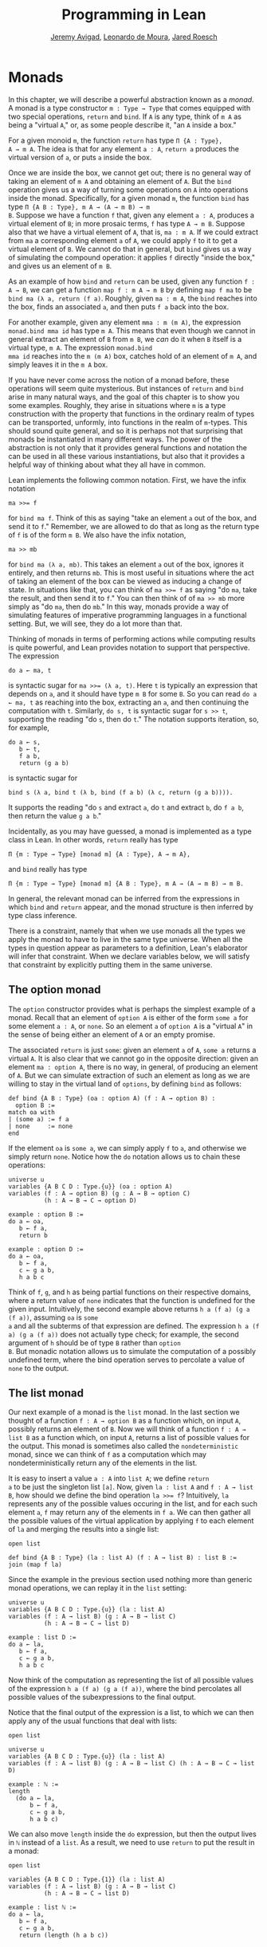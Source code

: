 #+Title: Programming in Lean
#+Author: [[http://www.andrew.cmu.edu/user/avigad][Jeremy Avigad]], [[http://leodemoura.github.io][Leonardo de Moura]], [[http://jroesch.github.io/][Jared Roesch]]

* Monads
:PROPERTIES:
  :CUSTOM_ID: Monads
:END:

In this chapter, we will describe a powerful abstraction known as a
/monad/. A monad is a type constructor =m : Type → Type= that comes
equipped with two special operations, =return= and =bind=. If =A= is
any type, think of =m A= as being a "virtual =A=," or, as some people
describe it, "an =A= inside a box." 

For a given monoid =m=, the function =return= has type =Π {A : Type},
A → m A=. The idea is that for any element =a : A=, =return a=
produces the virtual version of =a=, or puts =a= inside the box.

Once we are inside the box, we cannot get out; there is no general way
of taking an element of =m A= and obtaining an element of =A=. But the
=bind= operation gives us a way of turning some operations on =A= into
operations inside the monad. Specifically, for a given monad =m=, the
function =bind= has type =Π {A B : Type}, m A → (A → m B) → m
B=. Suppose we have a function =f= that, given any element =a : A=,
produces a virtual element of =B=; in more prosaic terms, =f= has
type =A → m B=. Suppose also that we have a virtual element of =A=, that
is, =ma : m A=. If we could extract from =ma= a corresponding element
=a= of =A=, we could apply =f= to it to get a virtual element of
=B=. We cannot do that in general, but =bind= gives us a way of
simulating the compound operation: it applies =f= directly "inside the
box," and gives us an element of =m B=.

As an example of how =bind= and =return= can be used, given any
function =f : A → B=, we can get a function =map f : m A → m B= by
defining =map f ma= to be =bind ma (λ a, return (f a)=. Roughly, given
=ma : m A=, the =bind= reaches into the box, finds an associated =a=,
and then puts =f a= back into the box.

For another example, given any element =mma : m (m A)=, the expression
=monad.bind mma id= has type =m A=. This means that even though we
cannot in general extract an element of =B= from =m B=, we /can/ do it
when =B= itself is a virtual type, =m A=. The expression =monad.bind
mma id= reaches into the =m (m A)= box, catches hold of an element of
=m A=, and simply leaves it in the =m A= box.

If you have never come across the notion of a monad before, these
operations will seem quite mysterious. But instances of =return= and
=bind= arise in many natural ways, and the goal of this chapter is to
show you some examples. Roughly, they arise in situations where =m= is
a type construction with the property that functions in the ordinary
realm of types can be transported, unformly, into functions in the
realm of =m=-types. This should sound quite general, and so it is
perhaps not that surprising that monads be instantiated in many
different ways. The power of the abstraction is not only that it
provides general functions and notation the can be used in all these
various instantiations, but also that it provides a helpful way of
thinking about what they all have in common.

Lean implements the following common notation. First, we have the
infix notation
#+BEGIN_SRC lean_text
ma >>= f
#+END_SRC
for =bind ma f=. Think of this as saying
"take an element =a= out of the box, and send it to =f=." Remember, we
are allowed to do that as long as the return type of =f= is of the
form =m B=. We also have the infix notation, 
#+BEGIN_SRC lean_text
ma >> mb
#+END_SRC 
for =bind ma (λ a, mb)=. This takes an element =a= out of the box,
ignores it entirely, and then returns =mb=. This is most useful in
situations where the act of taking an element of the box can be viewed
as inducing a change of state. In situations like that, you can think
of ~ma >>= f~ as saying "do =ma=, take the result, and then send it to
=f=." You can then think of of ~ma >> mb~ more simply as "do =ma=,
then do =mb=." In this way, monads provide a way of simulating
features of imperative programming languages in a functional
setting. But, we will see, they do a lot more than that.

Thinking of monads in terms of performing actions while computing
results is quite powerful, and Lean provides notation to support that
perspective. The expression
#+BEGIN_SRC lean_text
do a ← ma, t
#+END_SRC
is syntactic sugar for ~ma >>= (λ a, t)~. Here =t= is typically an
expression that depends on =a=, and it should have type =m B= for some
=B=. So you can read =do a ← ma, t= as reaching into the box,
extracting an =a=, and then continuing the computation with
=t=. Similarly, =do s, t= is syntactic sugar for =s >> t=, supporting
the reading "do =s=, then do =t=." The notation supports iteration,
so, for example, 
#+BEGIN_SRC lean_text
do a ← s, 
   b ← t, 
   f a b, 
   return (g a b)
#+END_SRC
is syntactic sugar for
#+BEGIN_SRC lean_text
bind s (λ a, bind t (λ b, bind (f a b) (λ c, return (g a b)))). 
#+END_SRC
It supports the reading "do =s= and extract =a=, do =t= and
extract =b=, do =f a b=, then return the value =g a b=."

Incidentally, as you may have guessed, a monad is implemented as a
type class in Lean. In other words, =return= really has type 
#+BEGIN_SRC lean_text
Π {m : Type → Type} [monad m] {A : Type}, A → m A},
#+END_SRC
and =bind= really has type 
#+BEGIN_SRC lean_text
Π {m : Type → Type} [monad m] {A B : Type}, m A → (A → m B) → m B.
#+END_SRC
In general, the relevant monad can be inferred from the expressions in
which =bind= and =return= appear, and the monad structure is then
inferred by type class inference.

There is a constraint, namely that when we use monads all the types we
apply the monad to have to live in the same type universe. When all
the types in question appear as parameters to a definition, Lean's
elaborator will infer that constraint. When we declare variables
below, we will satisfy that constraint by explicitly putting them in
the same universe.

# TODO: explain universes somewhere? Or say more here?

** The option monad

The =option= constructor provides what is perhaps the simplest example
of a monad. Recall that an element of =option A= is either of the form
=some a= for some element =a : A=, or =none=. So an element =a=
of =option A= is a "virtual =A=" in the sense of being either an
element of =A= or an empty promise.

The associated =return= is just =some=: given an element =a= of =A=,
=some a= returns a virtual =A=. It is also clear that we cannot go in
the opposite direction: given an element =ma : option A=, there is no
way, in general, of producing an element of =A=. But we can simulate
extraction of such an element as long as we are willing to stay in the
virtual land of =options=, by defining =bind= as follows:
#+BEGIN_SRC lean
def bind {A B : Type} (oa : option A) (f : A → option B) : 
  option B :=
match oa with
| (some a) := f a
| none     := none
end
#+END_SRC
If the element =oa= is =some a=, we can simply apply =f= to =a=, and
otherwise we simply return =none=. Notice how the =do= notation allows
us to chain these operations:
#+BEGIN_SRC lean
universe u
variables {A B C D : Type.{u}} (oa : option A)
variables (f : A → option B) (g : A → B → option C) 
          (h : A → B → C → option D)

example : option B :=
do a ← oa, 
   b ← f a, 
   return b

example : option D :=
do a ← oa,
   b ← f a,
   c ← g a b,
   h a b c
#+END_SRC
Think of =f=, =g=, and =h= as being partial functions on their
respective domains, where a return value of =none= indicates that the
function is undefined for the given input. Intuitively, the second
example above returns =h a (f a) (g a (f a))=, assuming =oa= is =some
a= and all the subterms of that expression are defined. The expression
=h a (f a) (g a (f a))= does not actually type check; for example, the
second argument of =h= should be of type =B= rather than =option
B=. But monadic notation allows us to simulate the computation of a
possibly undefined term, where the bind operation serves to percolate
a value of =none= to the output.

** The list monad

Our next example of a monad is the =list= monad. In the last section
we thought of a function =f : A → option B= as a function which, on
input =A=, possibly returns an element of =B=. Now we will think of a
function =f : A → list B= as a function which, on input =A=, returns a
list of possible values for the output. This monad is sometimes also
called the =nondeterministic= monad, since we can think of =f= as a
computation which may nondeterministically return any of the elements
in the list.

It is easy to insert a value =a : A= into =list A=; we define =return
a= to be just the singleton list =[a]=. Now, given =la : list A= and
=f : A → list B=, how should we define the bind operation ~la >>= f~?
Intuitively, =la= represents any of the possible values occuring in
the list, and for each such element =a=, =f= may return any of the
elements in =f a=. We can then gather all the possible values of the
virtual application by applying =f= to each element of =la= and
merging the results into a single list:
#+BEGIN_SRC lean
open list

def bind {A B : Type} (la : list A) (f : A → list B) : list B :=
join (map f la)
#+END_SRC
Since the example in the previous section used nothing more than
generic monad operations, we can replay it in the =list= setting:
#+BEGIN_SRC lean
universe u
variables {A B C D : Type.{u}} (la : list A)
variables (f : A → list B) (g : A → B → list C) 
          (h : A → B → C → list D)

example : list D :=
do a ← la,
   b ← f a,
   c ← g a b,
   h a b c
#+END_SRC
Now think of the computation as representing the list of all possible
values of the expression =h a (f a) (g a (f a))=, where the bind
percolates all possible values of the subexpressions to the final
output.

Notice that the final output of the expression is a list, to which we
can then apply any of the usual functions that deal with lists:
#+BEGIN_SRC lean
open list

universe u
variables {A B C D : Type.{u}} (la : list A)
variables (f : A → list B) (g : A → B → list C) (h : A → B → C → list D)

example : ℕ :=
length 
  (do a ← la,
      b ← f a,
      c ← g a b,
      h a b c)
#+END_SRC
We can also move =length= inside the =do= expression, but then the
output lives in =ℕ= instead of a =list=. As a result, we need to use
=return= to put the result in a monad:
#+BEGIN_SRC lean
open list

variables {A B C D : Type.{1}} (la : list A)
variables (f : A → list B) (g : A → B → list C) 
          (h : A → B → C → list D)

example : list ℕ :=
do a ← la, 
   b ← f a,
   c ← g a b,
   return (length (h a b c))
#+END_SRC

** The state monad

Let us indulge in science fiction for a moment, and suppose we wanted
to extend Lean's programming language with three global registers,
=x=, =y=, and =z=, each of which stores a natural number. When
evaluating an expression =g (f a)= with =f : A → B= and =g : B → C=,
=f= would start the computation with the registers initialized to =0=,
but could read and write values during the course of its
computation. When =g= began its computation on =f a=, the registers
would be set they way that =g= left them, and =g= could continue to
read and write values. (To avoid questions as to how we would
interpret the flow of control in terms like =h (k₁ a) (k₂ a)=, let us
suppose that we only care about composing unary functions.)

There is a straightfoward way to implement this behavior in a
functional programming language, namely, by making the state of the
three registers an explicit argument. First, let us define a data
structure to hold the three values, and define the initial settings:
#+BEGIN_SRC lean
structure registers : Type := (x : ℕ) (y : ℕ) (z : ℕ)

def init_reg : registers := registers.mk 0 0 0
#+END_SRC
Now, instead of defining =f : A → B= that operates on the state of the
registers implicitly, we would define a function =f₀ : A × registers →
B × registers= that operates on it explicitly. The function =f₀= would
take an input =a : A=, paired with the state of the registers at the
beginning of the computation. It could the do whatever it wanted to
the state, and return an output =b : B= paired with the new
state. Similarly, we would replace =g= by a function =g₀ : B ×
registers → C × registers=. The result of the composite computation
would be given by =(g₀ (f₀ (a, init_reg))).1=. In other words, we
would pair the value =a= with the initial setting of the registers,
apply =f₀= and then =g₀=, and take the first component. If we wanted
to lay our hands on the state of the registers at the end of the
computation, we could do that by taking the second component.

The biggest problem with this approach is the annoying overhead. To
write functions this way, we would have to pair and unpair arguments
and construct the new state explicitly. A key virtue of the monad
abstraction is that it manages boilerplate operations in situations
just like these.

Indeed, the monadic solution is not far away. By currying the input,
we could take the input of =f₀= equally well to be =A → registers → B
× registers=. Now think of =f₀= as being a function which takes an
input in =A= and returns an element of =registers → B ×
registers=. Moreover, think of this output as representing a
computation which starts with a certain state, and returns a value of
=B= and a new state. Lo and behold, /that/ is the relevant monad.

To be precise: for any type =A=, the monad =m A= we are after is
=registers → A × registers=. We will call this the state monad for
=registers=. With this notation, the function =f₀= described above has
type =A → m B=, the function =g₀= has type =B → m C=, and the
composition of the two on input =a= is ~f a >>= g~. Notice that the
result is an element of =m C=, which is to say, it is a computation
which takes any state and returns a value of =C= paired with a new
state. With =do= notation, we would express this instead as =do b ← f
a, g b=. If we want to leave the monad and extract a value in =C=, we
can apply this expression to the initial state =init_reg=, and take
the first element of the resulting pair.

The last thing to notice is that there is nothing special about
=registers= here. The same trick would work for any data structure
that we choose to represent the state of a computation at a given
point in time. We could describe, for example, registers, a stack, a
heap, or any combination of these. For every type =S=, Lean's library
defines the state monad =state S= to be the monad that maps any type
=A= to the type =S → A × S=. The particular monad described above is
then simply =state registers=.

Let us consider the =return= and =bind= operations. Given any =a : A=,
=return a= is given by =λ s, (a, s)=. This represents the
computation which takes any state =s=, leaves it unchanged, and
inserts =a= as the return value. The value of =bind= is tricker. Given
an =sa : state S A= and an =f : A → state S B=, remember that =bind sa
f= is supposed to "reach into the box," extract an element =a= from
=sa=, and apply =f= to it inside the monad. Now, the result of =bind
sa f= is supposed to be an element of =state S B=, which is really a
function =S → B × S=. In other words, =bind sa f= is supposed to
encode a function which operates on any state to produce an element of
=B= tonad a new state. Doing so is straightforward: given any
state =s=, =sa s= consists of a pair =(a, s₀)=, and applying =f= to
=a= and then =s₀= yields the required element of =B × S=. Thus the
def of =bind sa f= is as follows:
#+BEGIN_SRC lean_text
λ s, match (sa s) with (a, s₀) := b a s₀
#+END_SRC

The library also defines operations =read= and =write= as follows:
#+BEGIN_SRC lean
def read {S : Type} : state S S :=
λ s, (s, s)

def write {S : Type} : S → state S unit :=
λ s₀ s, ((), s₀)
#+END_SRC
With the argument =S= implicit, =read= is simply the state computation
that does not change the current state, but also returns it as a
value.  The value =write s₀= is the state computation which replaces
any state =s= by =s₀= and returns =unit=. Notice that it is convenient
to use =unit= for the output type any operation that does not return a
value, though it may change the state.

Returning to our example, we can implement the register state monad
and more focused read and write operations as follows:
#+BEGIN_SRC lean
open state

structure registers : Type := (x : ℕ) (y : ℕ) (z : ℕ)

-- BEGIN
def init_reg : registers :=
registers.mk 0 0 0

@[reducible] def reg_state := state registers

def read_x : reg_state ℕ :=
do s ← read, return (registers.x s)

def read_y : reg_state ℕ :=
do s ← read, return (registers.y s)

def read_z : reg_state ℕ :=
do s ← read, return (registers.z s)

def write_x (n : ℕ) : reg_state unit :=
do s ← read, 
   write (registers.mk n (registers.y s) (registers.z s))

def write_y (n : ℕ) : reg_state unit :=
do s ← read, 
   write(registers.mk (registers.x s) n (registers.z s))

def write_z (n : ℕ) : reg_state unit :=
do s ← read, 
   write (registers.mk (registers.x s) (registers.y s) n)
-- END
#+END_SRC
We can then write a little register program as follows:
#+BEGIN_SRC lean
open state

structure registers : Type := (x : ℕ) (y : ℕ) (z : ℕ)

def init_reg : registers :=
registers.mk 0 0 0

@[reducible] def reg_state := state registers

def read_x : reg_state ℕ :=
do s ← read, return (registers.x s)

def read_y : reg_state ℕ :=
do s ← read, return (registers.y s)

def read_z : reg_state ℕ :=
do s ← read, return (registers.z s)

def write_x (n : ℕ) : reg_state unit :=
do s ← read, 
   write (registers.mk n (registers.y s) (registers.z s))

def write_y (n : ℕ) : reg_state unit :=
do s ← read, 
   write(registers.mk (registers.x s) n (registers.z s))

def write_z (n : ℕ) : reg_state unit :=
do s ← read, 
   write (registers.mk (registers.x s) (registers.y s) n)

-- BEGIN
open nat

def foo : reg_state ℕ :=
do write_x 5,
   write_y 7,
   x ← read_x,
   write_z (x + 3),
   y ← read_y,
   z ← read_z,
   write_y (y + z),
   y ← read_y,
   return (y + 2)
-- END
#+END_SRC
To see the results of this program, we have to "run" it on the initial
state:
#+BEGIN_SRC lean
open state

structure registers : Type := (x : ℕ) (y : ℕ) (z : ℕ)

def init_reg : registers :=
registers.mk 0 0 0

@[reducible] def reg_state := state registers

def read_x : reg_state ℕ :=
do s ← read, return (registers.x s)

def read_y : reg_state ℕ :=
do s ← read, return (registers.y s)

def read_z : reg_state ℕ :=
do s ← read, return (registers.z s)

def write_x (n : ℕ) : reg_state unit :=
do s ← read, 
   write (registers.mk n (registers.y s) (registers.z s))

def write_y (n : ℕ) : reg_state unit :=
do s ← read, 
   write(registers.mk (registers.x s) n (registers.z s))

def write_z (n : ℕ) : reg_state unit :=
do s ← read, 
   write (registers.mk (registers.x s) (registers.y s) n)

open nat

def foo : reg_state ℕ :=
do write_x 5,
   write_y 7,
   x ← read_x,
   write_z (x + 3),
   y ← read_y,
   z ← read_z,
   write_y (y + z),
   y ← read_y,
   return (y + 2)

-- BEGIN
eval foo init_reg
-- END
#+END_SRC
The result is the pair =(15, registers.mk 5 15 8)=, consisting of the
return value, =y=, paired with the values of the three registers.

** The IO monad

We can finally explain how Lean handles input and output: the constant
=IO= is axiomatically declared to be a monad with certain supporting
operations. It is a kind of state monad, but in contrast to the ones
discussed in the last section, here the state is entirely opaque to
Lean. You can think of the state as "the real world," or, at least,
the status of interaction with the user. Lean's axiomatically declared
constants include the following:
#+BEGIN_SRC lean
import system.IO

namespace hide
-- BEGIN
constant put_str : string → IO unit
constant put_nat : nat → IO unit
constant get_line : IO string
-- END
end hide
#+END_SRC
The expression =put_str s= changes the =IO= state by writing =s= to
output; the return type, =unit=, indicates that no meaningful value is
returned. The expression =put_nat n= does the analogous thing for a
natural number, =n=. The expression =get_line=, in contrast; however
you want to think of the change in =IO= state, a =string= value is
returned inside the monad. Again, thinking of the =IO= monad as
representing a state is somewhat heuristic, since within the Lean
language, there is nothing that we can say about it. But when we run a
Lean program , the interpreter does the right thing whenever it
encounters the bind and return operations for the monad, as well as
the constants above. In particular, in the example below, it ensures
that the argument to =put_nat= is evaluated before the output is sent
to the user, and that the expressions are printed in the right order.
#+BEGIN_SRC lean
import system.IO

-- BEGIN
vm_eval do put_str "hello " >> put_str "world!" >> put_nat (27 * 39)
-- END
#+END_SRC

# TODO: what will get_line do in the tutorial system?

[TODO: somewhere -- probably in a later chapter? -- document the
format type and operations.]

** Related type classes

In addition to the monad type class, Lean defines all the following
abstract type classes and notations.
#+BEGIN_SRC lean
open monad
namespace hide
-- BEGIN
universe variables u v

class functor (F : Type u → Type v) : Type (max u+1 v) :=
(map : Π {A B : Type u}, (A → B) → F A → F B)

@[inline] def fmap {F : Type u → Type v} [functor F] {A B : Type u} : (A → B) → F A → F B :=
functor.map

infixr ` <$> `:100 := fmap

class applicative (F : Type u → Type v) extends functor F : Type (max u+1 v):=
(pure : Π {A : Type u}, A → F A)
(seq  : Π {A B : Type u}, F (A → B) → F A → F B)

@[inline] def pure {F : Type u → Type v} [applicative F] {A : Type u} : A → F A :=
applicative.pure F

@[inline] def seq_app {A B : Type u} {F : Type u → Type v} [applicative F] : F (A → B) → F A → F B :=
applicative.seq

infixr ` <*> `:2 := seq_app

class alternative (F : Type u → Type v) extends applicative F : Type (max u+1 v) :=
(failure : Π {A : Type u}, F A)
(orelse  : Π {A : Type u}, F A → F A → F A)

@[inline] def failure {F : Type u → Type v} [alternative F] {A : Type u} : F A :=
alternative.failure F

@[inline] def orelse {F : Type u → Type v} [alternative F] {A : Type u} : F A → F A → F A :=
alternative.orelse

infixr ` <|> `:2 := orelse

@[inline] def guard {F : Type → Type v} [alternative F] (P : Prop) [decidable P] : F unit :=
if P then pure () else failure

-- END
end hide
#+END_SRC
The =monad= class extends both =functor= and =applicative=, so both of
these can be seen as even more abstract versions of =monad=. On the
other hand, not every =monad= is alternative, and in the next chapter
we will see an important example of one that is. One way to think
about an alternative monad is to think of it as representing
computations that can possibly fail, and, moreover, Intuitively, an
alternative monad can be thought of supporting definitions that say
"try =a= first, and if that doesn't work, try =b=." A good example is
the =option= monad, in which we can think of an element =none= as a
computation that has failed. If =a= and =b= are elements of =option A=
for some type =A=, we can define =a <|> b= to have the value =a= if
=a= is of the form =some a₀=, and =b= otherwise. 
